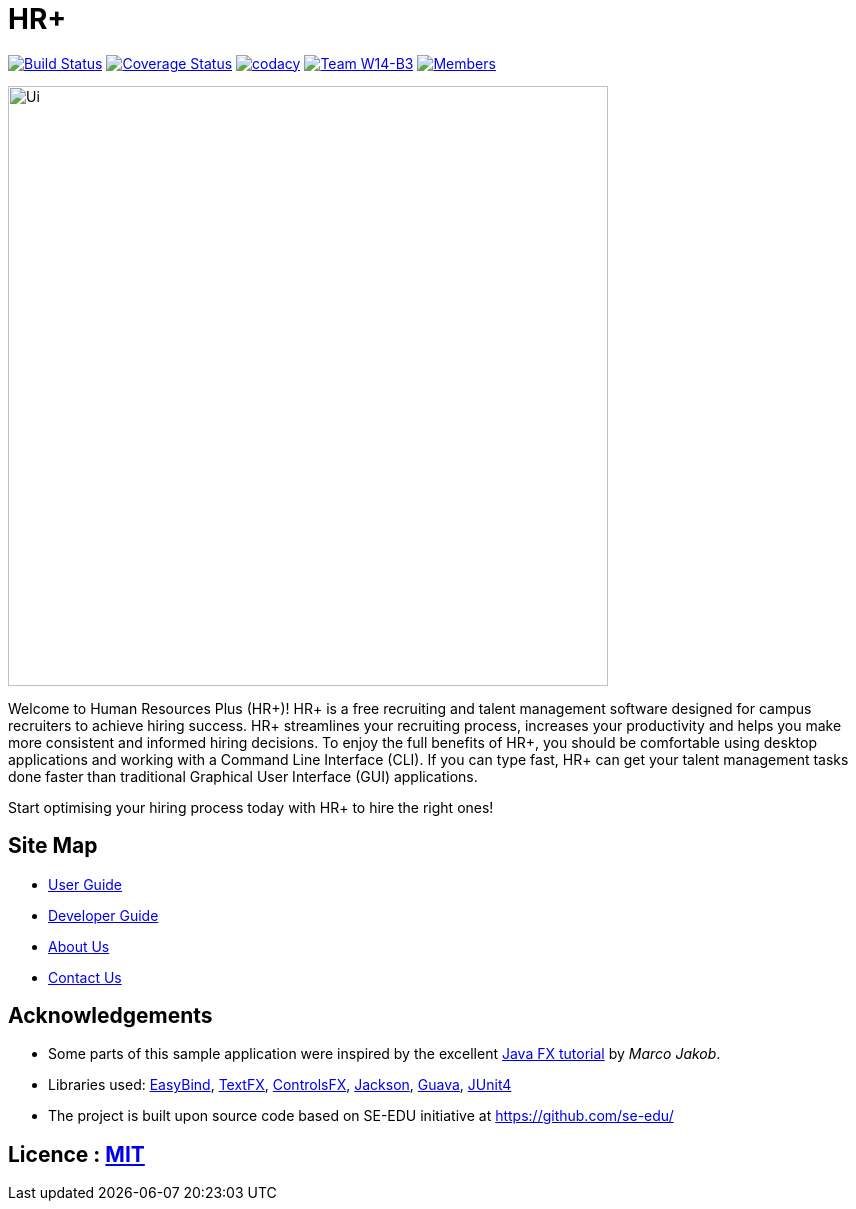 = HR+
ifdef::env-github,env-browser[:relfileprefix: docs/]

https://travis-ci.org/CS2103JAN2018-W14-B3/main[image:https://travis-ci.org/CS2103JAN2018-W14-B3/main.svg?branch=master[Build Status]]
https://coveralls.io/github/CS2103JAN2018-W14-B3/main?branch=master[image:https://coveralls.io/repos/github/CS2103JAN2018-W14-B3/main/badge.svg?branch=master[Coverage Status]]
https://app.codacy.com/app/mhq199657/main?utm_source=github.com&utm_medium=referral&utm_content=CS2103JAN2018-W14-B3/main&utm_campaign=badger[image:https://api.codacy.com/project/badge/Grade/56d8bd8640684659aa1b55f8e96518cf[codacy]]
https://github.com/CS2103JAN2018-W14-B3/main[image:https://img.shields.io/badge/team-W14%20B3-blue.svg[Team W14-B3]]
https://github.com/CS2103JAN2018-W14-B3/main[image:https://img.shields.io/badge/members-HQ%20YC%20HY%20XW-2196F3.svg[Members]]

ifdef::env-github[]
image::docs/images/Ui.png[width="600"]
image::docs/images/Ui.gif[width="600"]
endif::[]

ifndef::env-github[]
image::images/Ui.png[width="600"]
endif::[]


Welcome to Human Resources Plus (HR+)! HR+ is a free recruiting and talent management software designed for campus recruiters to achieve hiring success. HR+ streamlines your recruiting process, increases your productivity and helps you make more consistent and informed hiring decisions.
To enjoy the full benefits of HR+, you should be comfortable using desktop applications and working with a Command Line Interface (CLI). If you can type fast, HR+ can get your talent management tasks done faster than traditional Graphical User Interface (GUI) applications.

Start optimising your hiring process today with HR+ to hire the right ones!

== Site Map

* <<UserGuide#, User Guide>>
* <<DeveloperGuide#, Developer Guide>>
* <<AboutUs#, About Us>>
* <<ContactUs#, Contact Us>>

== Acknowledgements

* Some parts of this sample application were inspired by the excellent http://code.makery.ch/library/javafx-8-tutorial/[Java FX tutorial] by
_Marco Jakob_.
* Libraries used: https://github.com/TomasMikula/EasyBind[EasyBind], https://github.com/TestFX/TestFX[TextFX], https://bitbucket.org/controlsfx/controlsfx/[ControlsFX], https://github.com/FasterXML/jackson[Jackson], https://github.com/google/guava[Guava], https://github.com/junit-team/junit4[JUnit4]
* The project is built upon source code based on SE-EDU initiative at https://github.com/se-edu/

== Licence : link:LICENSE[MIT]
